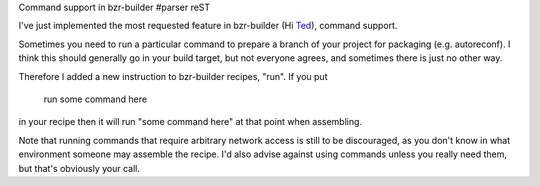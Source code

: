 Command support in bzr-builder
#parser reST

I've just implemented the most requested feature in bzr-builder
(Hi `Ted`_), command support.

.. _Ted: http://gould.cx/ted/blog

Sometimes you need to run a particular command to prepare a branch
of your project for packaging (e.g. autoreconf). I think this should
generally go in your build target, but not everyone agrees, and
sometimes there is just no other way.

Therefore I added a new instruction to bzr-builder recipes, "run".
If you put

..

  run some command here

in your recipe then it will run "some command here" at that point
when assembling.

Note that running commands that require arbitrary network access
is still to be discouraged, as you don't know in what environment
someone may assemble the recipe. I'd also advise against using
commands unless you really need them, but that's obviously your
call.
